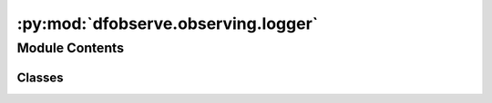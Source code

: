 :py:mod:`dfobserve.observing.logger`
====================================

.. py:module:: dfobserve.observing.logger

.. autoapi-nested-parse::

   General Use logger for keeping track of what goes on during an observation night.



Module Contents
---------------

Classes
~~~~~~~

.. autoapisummary::

   dfobserve.observing.logger.Logger




.. py:class:: Logger

   .. py:method:: set_file(self, fname)


   .. py:method:: info(self, s)


   .. py:method:: warning(self, s)


   .. py:method:: vspace(self, n)


   .. py:method:: section(self, s)



